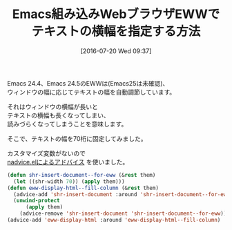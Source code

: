 #+BLOG: rubikitch
#+POSTID: 1479
#+BLOG: rubikitch
#+DATE: [2016-07-20 Wed 09:37]
#+PERMALINK: eww-width
#+OPTIONS: toc:nil num:nil todo:nil pri:nil tags:nil ^:nil \n:t -:nil
#+ISPAGE: nil
#+DESCRIPTION:
# (progn (erase-buffer)(find-file-hook--org2blog/wp-mode))
#+BLOG: rubikitch
#+CATEGORY: 見やすく表示
#+TAGS: eww
#+DESCRIPTION: 
#+TITLE: Emacs組み込みWebブラウザEWWでテキストの横幅を指定する方法
#+begin: org2blog-tags
# content-length: 759

#+end:

Emacs 24.4、Emacs 24.5のEWWは(Emacs25は未確認)、
ウィンドウの幅に応じてテキストの幅を自動調節しています。

それはウィンドウの横幅が長いと
テキストの横幅も長くなってしまい、
読みづらくなってしまうことを意味します。

そこで、テキストの幅を70桁に固定してみました。

カスタマイズ変数がないので
[[http://emacs.rubikitch.com/nadvice/][nadvice.elによるアドバイス]] を使いました。

#+BEGIN_SRC emacs-lisp :results silent
(defun shr-insert-document--for-eww (&rest them)
  (let ((shr-width 70)) (apply them)))
(defun eww-display-html--fill-column (&rest them)
  (advice-add 'shr-insert-document :around 'shr-insert-document--for-eww)
  (unwind-protect
      (apply them)
    (advice-remove 'shr-insert-document 'shr-insert-document--for-eww)))
(advice-add 'eww-display-html :around 'eww-display-html--fill-column)
#+END_SRC


# (progn (forward-line 1)(shell-command "screenshot-time.rb org_template" t))
